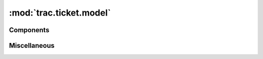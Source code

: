 :mod:`trac.ticket.model`
========================

.. automodule :: trac.ticket.model
   :members:

Components
----------

.. autoclass :: MilestoneCache
   :members:
   :exclude-members: factory

   .. automethod ::
      factory(name_due_completed_description_tuple, milestone_component=None)

.. autoclass :: Component
   :members:

.. autoclass :: Milestone
   :members:

.. autoclass :: Priority
   :members:

.. autoclass :: Report
   :members:

.. autoclass :: Resolution
   :members:

.. autoclass :: Severity
   :members:

.. autoclass :: Type
   :members:

.. autoclass :: Version
   :members:

Miscellaneous
-------------

.. autofunction :: simplify_whitespace
